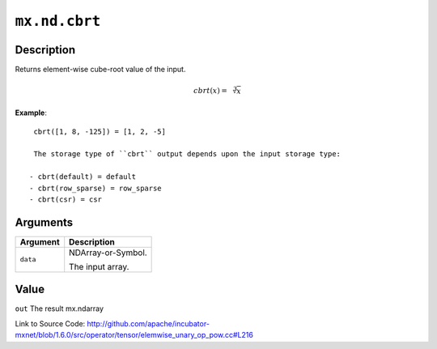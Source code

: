 

``mx.nd.cbrt``
============================

Description
----------------------

Returns element-wise cube-root value of the input.

.. math::

   cbrt(x) = \sqrt[3]{x}


**Example**::

	 
	 cbrt([1, 8, -125]) = [1, 2, -5]
	 
	 The storage type of ``cbrt`` output depends upon the input storage type:
	 
	- cbrt(default) = default
	- cbrt(row_sparse) = row_sparse
	- cbrt(csr) = csr
	 
	 
	 


Arguments
------------------

+----------------------------------------+------------------------------------------------------------+
| Argument                               | Description                                                |
+========================================+============================================================+
| ``data``                               | NDArray-or-Symbol.                                         |
|                                        |                                                            |
|                                        | The input array.                                           |
+----------------------------------------+------------------------------------------------------------+

Value
----------

``out`` The result mx.ndarray


Link to Source Code: http://github.com/apache/incubator-mxnet/blob/1.6.0/src/operator/tensor/elemwise_unary_op_pow.cc#L216

